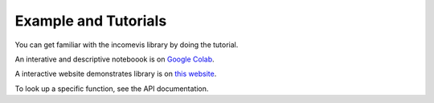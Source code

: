 Example and Tutorials
=====================

You can get familiar with the incomevis library by doing the tutorial.

An interative and descriptive noteboook is on `Google Colab <https://colab.research.google.com/drive/1oebYZsoDHM8e0urOedVfjimrjvrxR-nY?usp=sharing>`_.

A interactive website demonstrates library is on `this website <https://research.depauw.edu/econ/incomevis/>`_.

To look up a specific function, see the API documentation.

.. code-block:: python
  :linenos:

  !git clone https://github.com/sangttruong/incomevis.git
  %cd incomevis

  import pandas as pd
  import warnings
  warnings.simplefilter(action='ignore', category=pd.errors.PerformanceWarning)
  from incomevis.vis import *
  
  visualize(k = 'decile', year = 2021,
          input_path = '/content/decile_all_year_matplotlib_HHINCOME2020.csv')
